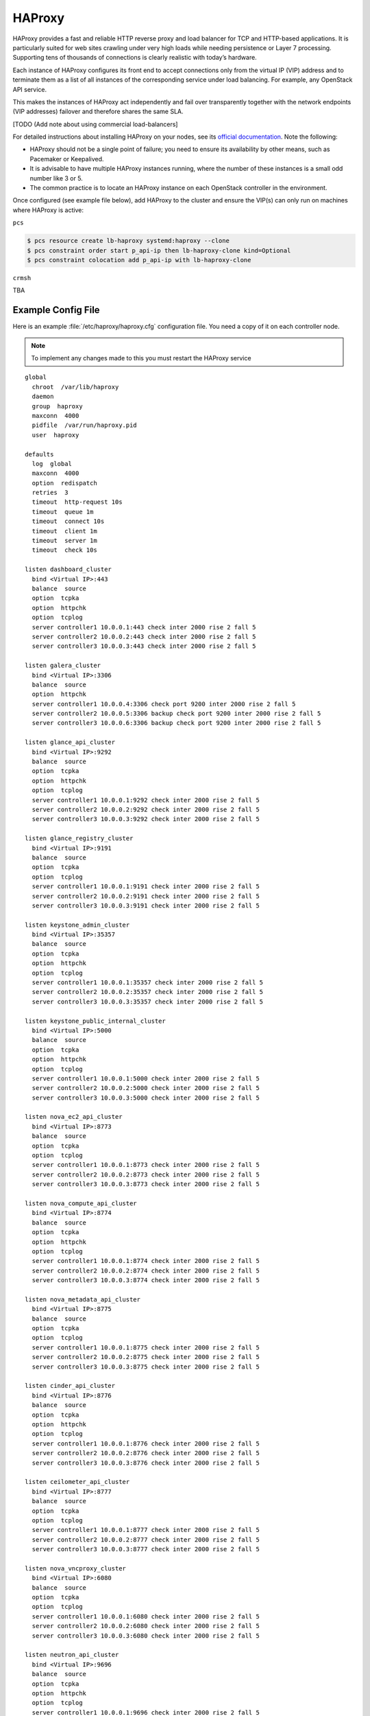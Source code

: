 =============
HAProxy
=============

HAProxy provides a fast and reliable HTTP reverse proxy and load
balancer for TCP and HTTP-based applications. It is particularly
suited for web sites crawling under very high loads while needing
persistence or Layer 7 processing. Supporting tens of thousands of
connections is clearly realistic with today’s hardware.

Each instance of HAProxy configures its front end to accept connections
only from the virtual IP (VIP) address and to terminate them as a list
of all instances of the corresponding service under load balancing.
For example, any OpenStack API service.

This makes the instances of HAProxy act independently and fail over
transparently together with the network endpoints (VIP addresses)
failover and therefore shares the same SLA.

[TODO (Add note about using commercial load-balancers]

For detailed instructions about installing HAProxy on your nodes,
see its `official documentation <http://www.haproxy.org/#docs>`_.
Note the following:

- HAProxy should not be a single point of failure;
  you need to ensure its availability by other means,
  such as Pacemaker or Keepalived.

- It is advisable to have multiple HAProxy instances running,
  where the number of these instances is a small odd number like 3 or 5.

- The common practice is to locate an HAProxy instance
  on each OpenStack controller in the environment.


Once configured (see example file below), add HAProxy to the cluster
and ensure the VIP(s) can only run on machines where HAProxy is active:

``pcs``

.. code-block:: console

   $ pcs resource create lb-haproxy systemd:haproxy --clone
   $ pcs constraint order start p_api-ip then lb-haproxy-clone kind=Optional
   $ pcs constraint colocation add p_api-ip with lb-haproxy-clone

``crmsh``

TBA

Example Config File
~~~~~~~~~~~~~~~~~~~~~

Here is an example :file:`/etc/haproxy/haproxy.cfg` configuration
file. You need a copy of it on each controller node.

.. note::

   To implement any changes made to this you must restart the HAProxy service

::

    global
      chroot  /var/lib/haproxy
      daemon
      group  haproxy
      maxconn  4000
      pidfile  /var/run/haproxy.pid
      user  haproxy

    defaults
      log  global
      maxconn  4000
      option  redispatch
      retries  3
      timeout  http-request 10s
      timeout  queue 1m
      timeout  connect 10s
      timeout  client 1m
      timeout  server 1m
      timeout  check 10s

    listen dashboard_cluster
      bind <Virtual IP>:443
      balance  source
      option  tcpka
      option  httpchk
      option  tcplog
      server controller1 10.0.0.1:443 check inter 2000 rise 2 fall 5
      server controller2 10.0.0.2:443 check inter 2000 rise 2 fall 5
      server controller3 10.0.0.3:443 check inter 2000 rise 2 fall 5

    listen galera_cluster
      bind <Virtual IP>:3306
      balance  source
      option  httpchk
      server controller1 10.0.0.4:3306 check port 9200 inter 2000 rise 2 fall 5
      server controller2 10.0.0.5:3306 backup check port 9200 inter 2000 rise 2 fall 5
      server controller3 10.0.0.6:3306 backup check port 9200 inter 2000 rise 2 fall 5

    listen glance_api_cluster
      bind <Virtual IP>:9292
      balance  source
      option  tcpka
      option  httpchk
      option  tcplog
      server controller1 10.0.0.1:9292 check inter 2000 rise 2 fall 5
      server controller2 10.0.0.2:9292 check inter 2000 rise 2 fall 5
      server controller3 10.0.0.3:9292 check inter 2000 rise 2 fall 5

    listen glance_registry_cluster
      bind <Virtual IP>:9191
      balance  source
      option  tcpka
      option  tcplog
      server controller1 10.0.0.1:9191 check inter 2000 rise 2 fall 5
      server controller2 10.0.0.2:9191 check inter 2000 rise 2 fall 5
      server controller3 10.0.0.3:9191 check inter 2000 rise 2 fall 5

    listen keystone_admin_cluster
      bind <Virtual IP>:35357
      balance  source
      option  tcpka
      option  httpchk
      option  tcplog
      server controller1 10.0.0.1:35357 check inter 2000 rise 2 fall 5
      server controller2 10.0.0.2:35357 check inter 2000 rise 2 fall 5
      server controller3 10.0.0.3:35357 check inter 2000 rise 2 fall 5

    listen keystone_public_internal_cluster
      bind <Virtual IP>:5000
      balance  source
      option  tcpka
      option  httpchk
      option  tcplog
      server controller1 10.0.0.1:5000 check inter 2000 rise 2 fall 5
      server controller2 10.0.0.2:5000 check inter 2000 rise 2 fall 5
      server controller3 10.0.0.3:5000 check inter 2000 rise 2 fall 5

    listen nova_ec2_api_cluster
      bind <Virtual IP>:8773
      balance  source
      option  tcpka
      option  tcplog
      server controller1 10.0.0.1:8773 check inter 2000 rise 2 fall 5
      server controller2 10.0.0.2:8773 check inter 2000 rise 2 fall 5
      server controller3 10.0.0.3:8773 check inter 2000 rise 2 fall 5

    listen nova_compute_api_cluster
      bind <Virtual IP>:8774
      balance  source
      option  tcpka
      option  httpchk
      option  tcplog
      server controller1 10.0.0.1:8774 check inter 2000 rise 2 fall 5
      server controller2 10.0.0.2:8774 check inter 2000 rise 2 fall 5
      server controller3 10.0.0.3:8774 check inter 2000 rise 2 fall 5

    listen nova_metadata_api_cluster
      bind <Virtual IP>:8775
      balance  source
      option  tcpka
      option  tcplog
      server controller1 10.0.0.1:8775 check inter 2000 rise 2 fall 5
      server controller2 10.0.0.2:8775 check inter 2000 rise 2 fall 5
      server controller3 10.0.0.3:8775 check inter 2000 rise 2 fall 5

    listen cinder_api_cluster
      bind <Virtual IP>:8776
      balance  source
      option  tcpka
      option  httpchk
      option  tcplog
      server controller1 10.0.0.1:8776 check inter 2000 rise 2 fall 5
      server controller2 10.0.0.2:8776 check inter 2000 rise 2 fall 5
      server controller3 10.0.0.3:8776 check inter 2000 rise 2 fall 5

    listen ceilometer_api_cluster
      bind <Virtual IP>:8777
      balance  source
      option  tcpka
      option  tcplog
      server controller1 10.0.0.1:8777 check inter 2000 rise 2 fall 5
      server controller2 10.0.0.2:8777 check inter 2000 rise 2 fall 5
      server controller3 10.0.0.3:8777 check inter 2000 rise 2 fall 5

    listen nova_vncproxy_cluster
      bind <Virtual IP>:6080
      balance  source
      option  tcpka
      option  tcplog
      server controller1 10.0.0.1:6080 check inter 2000 rise 2 fall 5
      server controller2 10.0.0.2:6080 check inter 2000 rise 2 fall 5
      server controller3 10.0.0.3:6080 check inter 2000 rise 2 fall 5

    listen neutron_api_cluster
      bind <Virtual IP>:9696
      balance  source
      option  tcpka
      option  httpchk
      option  tcplog
      server controller1 10.0.0.1:9696 check inter 2000 rise 2 fall 5
      server controller2 10.0.0.2:9696 check inter 2000 rise 2 fall 5
      server controller3 10.0.0.3:9696 check inter 2000 rise 2 fall 5

    listen swift_proxy_cluster
      bind <Virtual IP>:8080
      balance  source
      option  tcplog
      option  tcpka
      server controller1 10.0.0.1:8080 check inter 2000 rise 2 fall 5
      server controller2 10.0.0.2:8080 check inter 2000 rise 2 fall 5
      server controller3 10.0.0.3:8080 check inter 2000 rise 2 fall 5


Note the following:

- The Galera cluster configuration directive ``backup`` indicates
  that two of the three controllers are standby nodes.
  This ensures that only one node services write requests
  because OpenStack support for multi-node writes is not yet production-ready.

- The Telemetry API service configuration does not have the ``option httpchk``
  directive as it cannot process this check properly.
  TODO: explain why the Telemetry API is so special

- [TODO: we need more commentary about the contents and format of this file]
